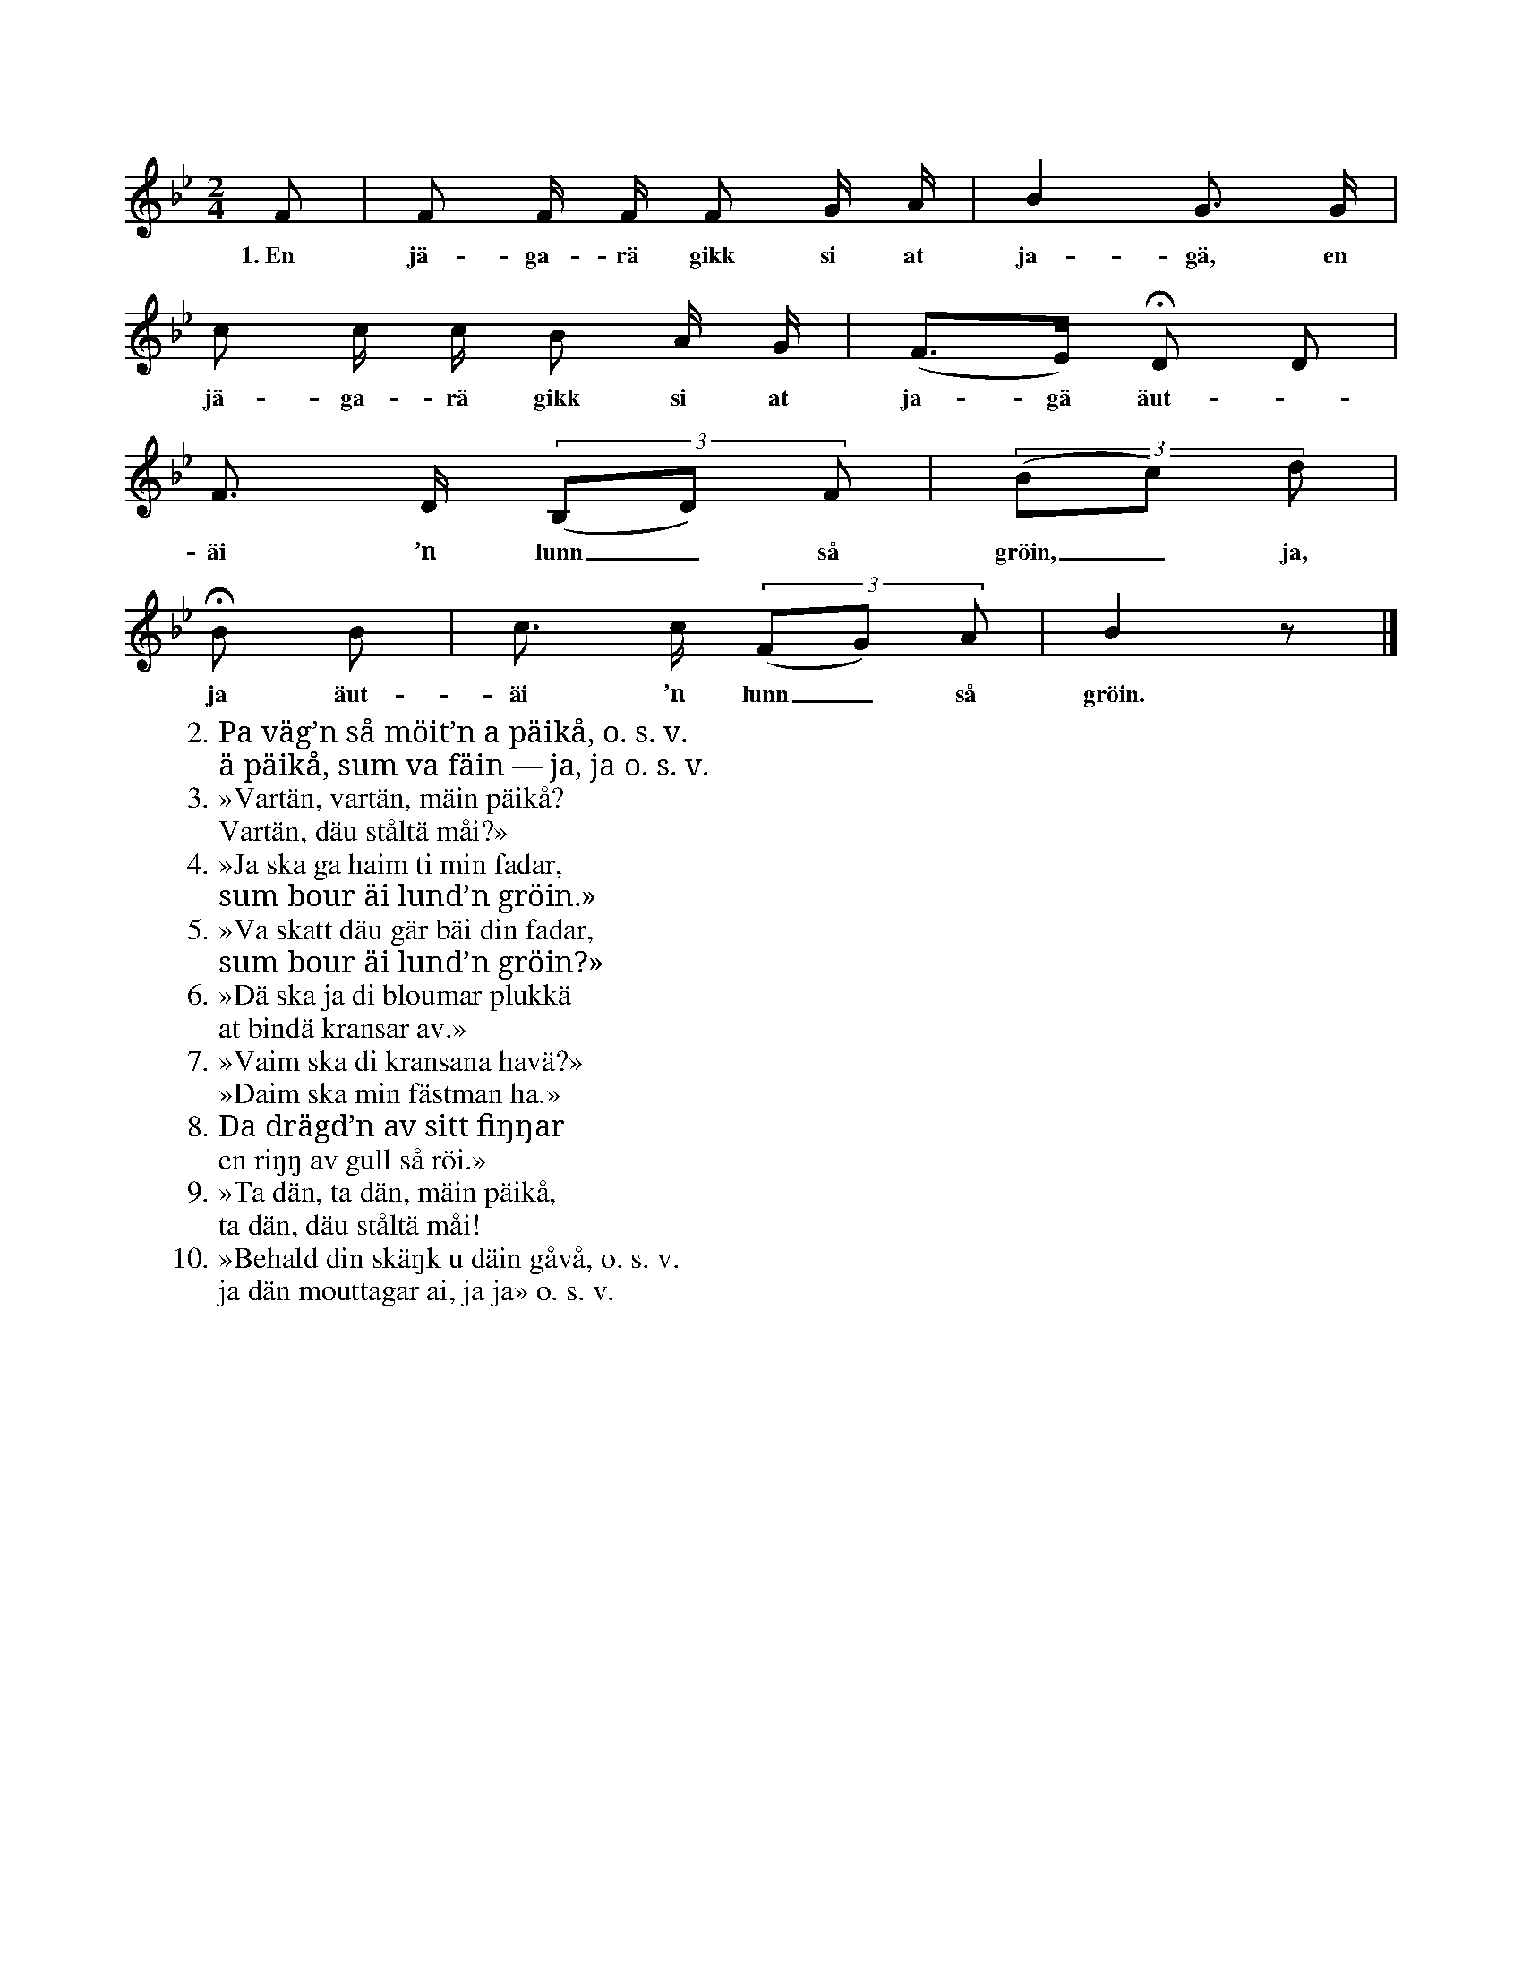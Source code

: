 X:14
T:
S:Efter Olof Hermansson, Lingvide i Burs.
M:2/4
L:1/16
K:Bb
F2|F2 F F F2 G A|B4 G3 G|
w:1.~En jä-ga-rä gikk si at ja-gä, en
c2 c c B2 A G|(F3E) HD2 D2|
w:jä-ga-rä gikk si at ja-gä äut-
F3 D ((3B,2D2) F2|((3B2c2) d2|
w:äi ’n lunn_ så gröin,_ ja,
HB2 B2|c3 c ((3F2G2) A2|B4 z2|]
w:ja äut-äi ’n lunn_ så gröin.
W:2.  Pa väg’n så möit’n a päikå, o. s. v.
W:    ä päikå, sum va fäin — ja, ja o. s. v.
W:3.  »Vartän, vartän, mäin päikå?
W:    Vartän, däu ståltä måi?»
W:4.  »Ja ska ga haim ti min fadar,
W:    sum bour äi lund’n gröin.»
W:5.  »Va skatt däu gär bäi din fadar,
W:    sum bour äi lund’n gröin?»
W:6.  »Dä ska ja di bloumar plukkä
W:    at bindä kransar av.»
W:7.  »Vaim ska di kransana havä?»
W:    »Daim ska min fästman ha.»
W:8.  Da drägd’n av sitt fiŋŋar
W:    en riŋŋ av gull så röi.»      % felplacerat cittatecken, ska antagligen vara efter vers 9
W:9.  »Ta dän, ta dän, mäin päikå,
W:    ta dän, däu ståltä måi!
W:10. »Behald din skäŋk u däin gåvå, o. s. v.
W:    ja dän mouttagar ai, ja ja» o. s. v.
